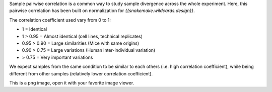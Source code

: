 Sample pairwise correlation is a common way to study sample divergence across the whole experiment. Here, this pairwise correlation has been built on normalization for `{{snakemake.wildcards.design}}`.

The correlation coefficient used vary from 0 to 1:

- 1 = Identical
- 1 > 0.95 = Almost identical (cell lines, technical replicates)
- 0.95 > 0.90 = Large similarities (Mice with same origins)
- 0.90 > 0.75 = Large variations (Human inter-individual variation)
- > 0.75 = Very important variations

We expect samples from the same condition to be similar to each others (i.e. high correlation coefficient), while being different from other samples (relatively lower correlation coefficient).

This is a png image, open it with your favorite image viewer.
